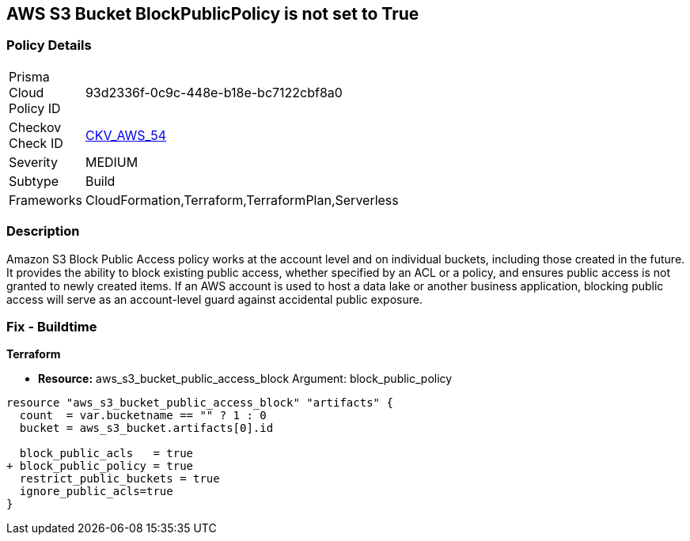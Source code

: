 == AWS S3 Bucket BlockPublicPolicy is not set to True


=== Policy Details 

[width=45%]
[cols="1,1"]
|=== 
|Prisma Cloud Policy ID 
| 93d2336f-0c9c-448e-b18e-bc7122cbf8a0

|Checkov Check ID 
| https://github.com/bridgecrewio/checkov/tree/master/checkov/terraform/checks/resource/aws/S3BlockPublicPolicy.py[CKV_AWS_54]

|Severity
|MEDIUM

|Subtype
|Build

|Frameworks
|CloudFormation,Terraform,TerraformPlan,Serverless

|=== 



=== Description 


Amazon S3 Block Public Access policy works at the account level and on individual buckets, including those created in the future.
It provides the ability to block existing public access, whether specified by an ACL or a policy, and ensures public access is not granted to newly created items.
If an AWS account is used to host a data lake or another business application, blocking public access will serve as an account-level guard against accidental public exposure.

=== Fix - Buildtime


*Terraform* 


* *Resource:* aws_s3_bucket_public_access_block Argument: block_public_policy


[source,text]
----
resource "aws_s3_bucket_public_access_block" "artifacts" {
  count  = var.bucketname == "" ? 1 : 0
  bucket = aws_s3_bucket.artifacts[0].id
  
  block_public_acls   = true
+ block_public_policy = true
  restrict_public_buckets = true
  ignore_public_acls=true
}
----
